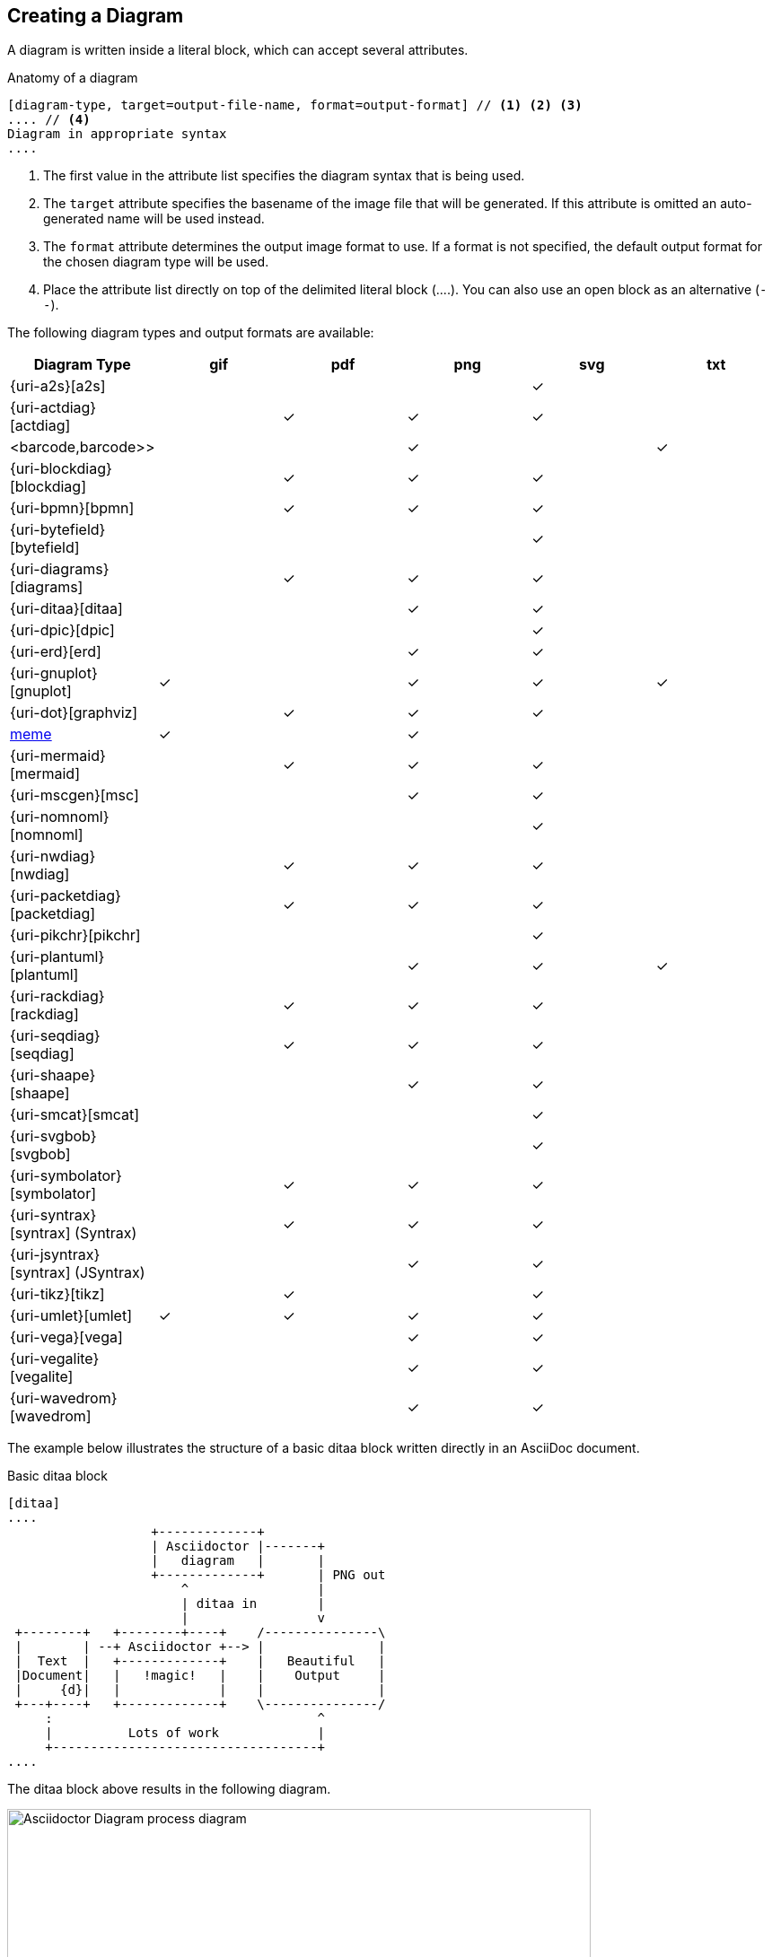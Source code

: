== Creating a Diagram

A diagram is written inside a literal block, which can accept several attributes.

.Anatomy of a diagram
----
[diagram-type, target=output-file-name, format=output-format] // <1> <2> <3>
.... // <4>
Diagram in appropriate syntax
....
----
<1> The first value in the attribute list specifies the diagram syntax that is being used.
<2> The `target` attribute specifies the basename of the image file that will be generated. If this attribute is omitted an auto-generated name will be used instead.
<3> The `format` attribute determines the output image format to use. If a format is not specified, the default output format for the chosen diagram type will be used.
<4> Place the attribute list directly on top of the delimited literal block (+....+). You can also use an open block as an alternative (`--`).

The following diagram types and output formats are available:

:check: &#10003;

[cols=">,5*^",options="header"]
|===
|Diagram Type                      |gif    |pdf    |png    |svg    |txt
|{uri-a2s}[a2s]                    |       |       |       |{check}|
|{uri-actdiag}[actdiag]            |       |{check}|{check}|{check}|
|<barcode,barcode>>                |       |       |{check}|       |{check}
|{uri-blockdiag}[blockdiag]        |       |{check}|{check}|{check}|
|{uri-bpmn}[bpmn]                  |       |{check}|{check}|{check}|
|{uri-bytefield}[bytefield]        |       |       |       |{check}|
|{uri-diagrams}[diagrams]          |       |{check}|{check}|{check}|
|{uri-ditaa}[ditaa]                |       |       |{check}|{check}|
|{uri-dpic}[dpic]                  |       |       |       |{check}|
|{uri-erd}[erd]                    |       |       |{check}|{check}|
|{uri-gnuplot}[gnuplot]            |{check}|       |{check}|{check}|{check}
|{uri-dot}[graphviz]               |       |{check}|{check}|{check}|
|<<meme,meme>>                     |{check}|       |{check}|       |
|{uri-mermaid}[mermaid]            |       |{check}|{check}|{check}|
|{uri-mscgen}[msc]                 |       |       |{check}|{check}|
|{uri-nomnoml}[nomnoml]            |       |       |       |{check}|
|{uri-nwdiag}[nwdiag]              |       |{check}|{check}|{check}|
|{uri-packetdiag}[packetdiag]      |       |{check}|{check}|{check}|
|{uri-pikchr}[pikchr]              |       |       |       |{check}|
|{uri-plantuml}[plantuml]          |       |       |{check}|{check}|{check}
|{uri-rackdiag}[rackdiag]          |       |{check}|{check}|{check}|
|{uri-seqdiag}[seqdiag]            |       |{check}|{check}|{check}|
|{uri-shaape}[shaape]              |       |       |{check}|{check}|
|{uri-smcat}[smcat]                |       |       |       |{check}|
|{uri-svgbob}[svgbob]              |       |       |       |{check}|
|{uri-symbolator}[symbolator]      |       |{check}|{check}|{check}|
|{uri-syntrax}[syntrax] (Syntrax)  |       |{check}|{check}|{check}|
|{uri-jsyntrax}[syntrax] (JSyntrax)|       |       |{check}|{check}|
|{uri-tikz}[tikz]                  |       |{check}|       |{check}|
|{uri-umlet}[umlet]                |{check}|{check}|{check}|{check}|
|{uri-vega}[vega]                  |       |       |{check}|{check}|
|{uri-vegalite}[vegalite]          |       |       |{check}|{check}|
|{uri-wavedrom}[wavedrom]          |       |       |{check}|{check}|
|===

:!check:

The example below illustrates the structure of a basic ditaa block written directly in an AsciiDoc document.

.Basic ditaa block
[source]
----
[ditaa]
....
                   +-------------+
                   | Asciidoctor |-------+
                   |   diagram   |       |
                   +-------------+       | PNG out
                       ^                 |
                       | ditaa in        |
                       |                 v
 +--------+   +--------+----+    /---------------\
 |        | --+ Asciidoctor +--> |               |
 |  Text  |   +-------------+    |   Beautiful   |
 |Document|   |   !magic!   |    |    Output     |
 |     {d}|   |             |    |               |
 +---+----+   +-------------+    \---------------/
     :                                   ^
     |          Lots of work             |
     +-----------------------------------+
....
----

The ditaa block above results in the following diagram.

.Rendered ditaa diagram
image::asciidoctor-diagram-process.png[Asciidoctor Diagram process diagram,650,319]

The rendered ditaa diagram above gets the file name `58372f7d2ceffae9e91fd0a7cbb080b6.png`.
That long number is the checksum of the source code calculated by asciidoctor-diagram.
If you want to give your image files a more meaningful name, fill in the `target` attribute.

This can be done by either specifying it as the second positional attribute or as a named attribute.
Both examples below would result in a file called `ditaa-diagram.png`.

....
[ditaa, target="ditaa-diagram"]
----
<snip>
----

[ditaa, "ditaa-diagram"]
----
<snip>
----
....


The example below illustrates the structure of a basic PlantUML block written directly in an AsciiDoc document.

.PlantUML Diagram Syntax
[source]
----
[plantuml, target=diagram-classes, format=png] // <1> <2> <3>
....
class BlockProcessor
class DiagramBlock
class DitaaBlock
class PlantUmlBlock

BlockProcessor <|-- DiagramBlock
DiagramBlock <|-- DitaaBlock
DiagramBlock <|-- PlantUmlBlock
....
----
<1> The diagram is written in PlantUML so the first positional attribute is assigned the `plantuml` diagram type.
<2> The name of the diagram file is given by the `target` attribute.
<3> The output format is specified using the `format` attribute

.Rendered PlantUML diagram
image::asciidoctor-diagram-classes.png[Asciidoctor Diagram classes diagram]